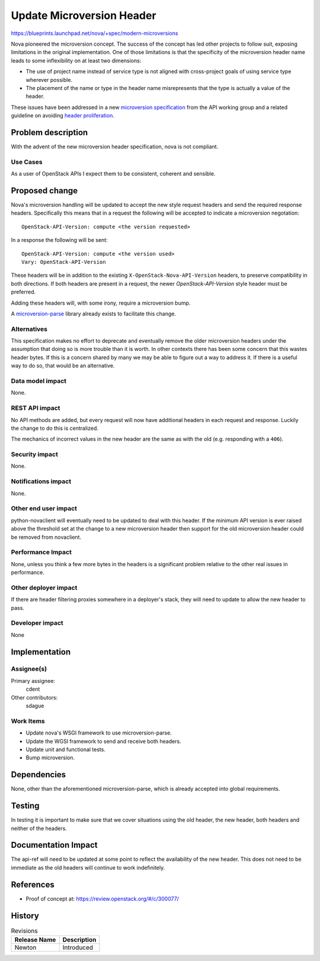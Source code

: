 ..
 This work is licensed under a Creative Commons Attribution 3.0 Unported
 License.

 http://creativecommons.org/licenses/by/3.0/legalcode

==========================
Update Microversion Header
==========================

https://blueprints.launchpad.net/nova/+spec/modern-microversions

Nova pioneered the microversion concept. The success of the concept
has led other projects to follow suit, exposing limitations in the
original implementation. One of those limitations is that the
specificity of the microversion header name leads to some
inflexibility on at least two dimensions:

* The use of project name instead of service type is not aligned
  with cross-project goals of using service type wherever possible.

* The placement of the name or type in the header name misrepresents
  that the type is actually a value of the header.

These issues have been addressed in a new `microversion specification`_
from the API working group and a related guideline on avoiding
`header proliferation`_.

.. _microversion specification: http://specs.openstack.org/openstack/api-wg/guidelines/microversion_specification.html
.. _header proliferation: http://specs.openstack.org/openstack/api-wg/guidelines/headers.html#avoid-proliferating-headers


Problem description
===================

With the advent of the new microversion header specification, nova
is not compliant.

Use Cases
---------

As a user of OpenStack APIs I expect them to be consistent, coherent
and sensible.

Proposed change
===============

Nova's microversion handling will be updated to accept the new style
request headers and send the required response headers. Specifically
this means that in a request the following will be accepted to
indicate a microversion negotation::

    OpenStack-API-Version: compute <the version requested>

In a response the following will be sent::

    OpenStack-API-Version: compute <the version used>
    Vary: OpenStack-API-Version

These headers will be in addition to the existing
``X-OpenStack-Nova-API-Version`` headers, to preserve compatibility
in both directions. If both headers are present in a request, the
newer `OpenStack-API-Version` style header must be preferred.

Adding these headers will, with some irony, require a microversion
bump.

A `microversion-parse`_ library already exists to facilitate this
change.

.. _microversion-parse: https://pypi.python.org/pypi/microversion_parse

Alternatives
------------

This specification makes no effort to deprecate and eventually
remove the older microversion headers under the assumption that doing so
is more trouble than it is worth. In other contexts there has been some
concern that this wastes header bytes. If this is a concern shared by
many we may be able to figure out a way to address it. If there is a
useful way to do so, that would be an alternative.

Data model impact
-----------------

None.

REST API impact
---------------

No API methods are added, but every request will now have additional
headers in each request and response. Luckily the change to do this is
centralized.

The mechanics of incorrect values in the new header are the same as
with the old (e.g. responding with a ``406``).

Security impact
---------------

None.


Notifications impact
--------------------

None.

Other end user impact
---------------------

python-novaclient will eventually need to be updated to deal with
this header. If the minimum API version is ever raised above the
threshold set at the change to a new microversion header then
support for the old microversion header could be removed from
novaclient.

Performance Impact
------------------

None, unless you think a few more bytes in the headers is a
significant problem relative to the other real issues in
performance.

Other deployer impact
---------------------

If there are header filtering proxies somewhere in a deployer's
stack, they will need to update to allow the new header to pass.

Developer impact
----------------

None

Implementation
==============

Assignee(s)
-----------

Primary assignee:
  cdent

Other contributors:
  sdague

Work Items
----------

* Update nova's WSGI framework to use microversion-parse.
* Update the WGSI framework to send and receive both headers.
* Update unit and functional tests.
* Bump microversion.


Dependencies
============

None, other than the aforementioned microversion-parse, which is
already accepted into global requirements.


Testing
=======

In testing it is important to make sure that we cover situations
using the old header, the new header, both headers and neither of
the headers.


Documentation Impact
====================

The api-ref will need to be updated at some point to reflect the
availability of the new header. This does not need to be immediate
as the old headers will continue to work indefinitely.

References
==========

* Proof of concept at: https://review.openstack.org/#/c/300077/


History
=======

.. list-table:: Revisions
   :header-rows: 1

   * - Release Name
     - Description
   * - Newton
     - Introduced
